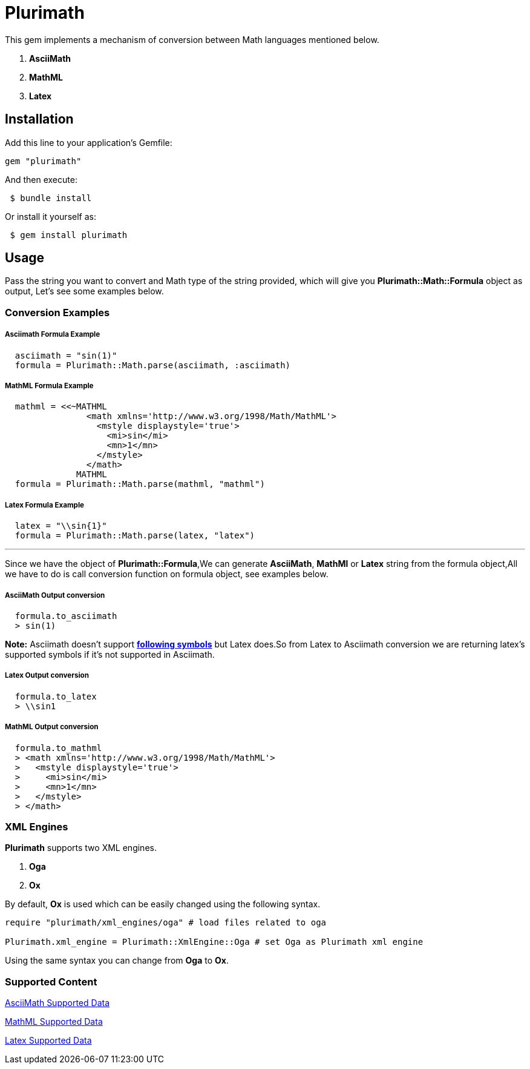 = Plurimath

This gem implements a mechanism of conversion between Math languages mentioned below.

1. **AsciiMath**
2. **MathML** 
3. **Latex** 

== Installation

Add this line to your application's Gemfile:

```ruby
gem "plurimath"
```
And then execute:
```shell
 $ bundle install
```
Or install it yourself as:
```shell
 $ gem install plurimath
```

== Usage

Pass the string you want to convert and Math type of the string provided, which will give you **Plurimath::Math::Formula** object as output, Let's see some examples below.

=== *Conversion Examples*

===== Asciimath Formula Example
[source, ruby, indent=2]
----
asciimath = "sin(1)"
formula = Plurimath::Math.parse(asciimath, :asciimath)
----
===== MathML Formula Example
[source, ruby, indent=2]
----
mathml = <<~MATHML
              <math xmlns='http://www.w3.org/1998/Math/MathML'>
                <mstyle displaystyle='true'>
                  <mi>sin</mi>
                  <mn>1</mn>
                </mstyle>
              </math>
            MATHML
formula = Plurimath::Math.parse(mathml, "mathml")
----
===== Latex Formula Example
[source, ruby, indent=2]
----
latex = "\\sin{1}"
formula = Plurimath::Math.parse(latex, "latex")
----
---
Since we have the object of **Plurimath::Formula**,We can generate **AsciiMath**, **MathMl** or **Latex** string from the formula object,All we have to do is call conversion function on formula object, see examples below.

===== AsciiMath Output conversion
[source, ruby, indent=2]
----
formula.to_asciimath
> sin(1)
----
*Note:*
 Asciimath doesn't support link:AsciiMath-Supported-Data.adoc#symbols-inherited-from-latex[*following symbols*] but Latex does.So from Latex to Asciimath conversion we are returning latex's supported symbols if it's not supported in Asciimath.

===== Latex Output conversion
[source, ruby, indent=2]
----
formula.to_latex
> \\sin1
----
===== MathML Output conversion
[source, ruby, indent=2]
----
formula.to_mathml
> <math xmlns='http://www.w3.org/1998/Math/MathML'>
>   <mstyle displaystyle='true'>
>     <mi>sin</mi>
>     <mn>1</mn>
>   </mstyle>
> </math>
----
=== XML Engines

**Plurimath** supports two XML engines.

1. **Oga**
2. **Ox**

By default, **Ox** is used which can be easily changed using the following syntax.
```[source, ruby]
require "plurimath/xml_engines/oga" # load files related to oga

Plurimath.xml_engine = Plurimath::XmlEngine::Oga # set Oga as Plurimath xml engine
```
Using the same syntax you can change from **Oga** to **Ox**.

=== Supported Content
--
link:AsciiMath-Supported-Data.adoc[AsciiMath Supported Data, target="_blank"]
--

--
link:MathML-Supported-Data.adoc[MathML Supported Data, target="_blank"]
--

--
link:Latex-Supported-Data.adoc[Latex Supported Data, target="_blank"]
--
